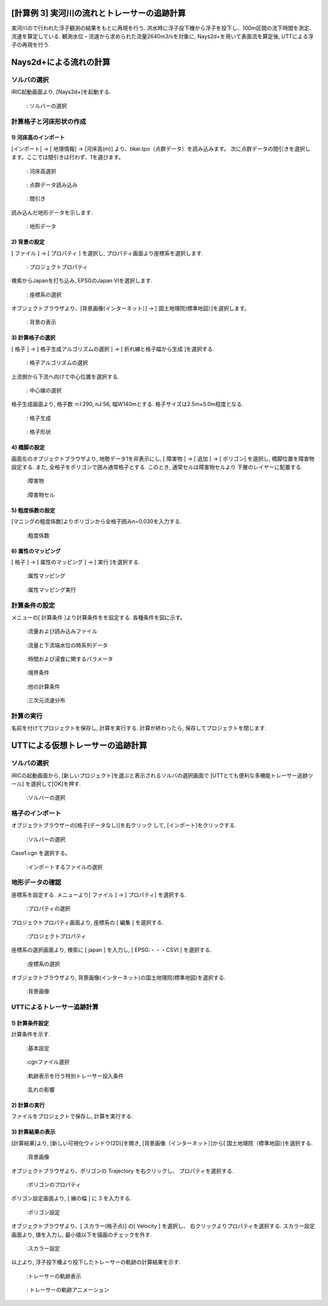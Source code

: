 
[計算例 3] 実河川の流れとトレーサーの追跡計算
==========================================================

実河川ので行われた浮子観測の結果をもとに再現を行う. 
洪水時に浮子投下機から浮子を投下し、100m区間の流下時間を測定、流速を算定している. 
観測水位・流速から求められた流量2640m3/sを対象に, Nays2d+を用いて表面流を算定後, 
UTTによる浮子の再現を行う. 



Nays2d+による流れの計算
=========================


ソルバの選択
---------------

iRIC起動画面より, [Nays2d+]を起動する. 

.. _03_001:

.. figure:: images/03/001.png
   :width: 80%

   : ソルバーの選択


計算格子と河床形状の作成
--------------------------

1)  河床高のインポート
^^^^^^^^^^^^^^^^^^^^^^^^^
[インポート] → [ 地理情報] → [河床高(m)] より、tikei.tpo（点群データ）を読み込みます。
次に点群データの間引きを選択します。ここでは間引きは行わず、1を選びます。

.. _03_002:

.. figure:: images/03/002.png
   :width: 80%

   : 河床高選択
 
.. _03_003:

.. figure:: images/03/003.png
   :width: 80%

   : 点群データ読み込み

.. _03_004:

.. figure:: images/03/004.png
   :width: 60%

   : 間引き

読み込んだ地形データを示します. 

.. _03_005:

.. figure:: images/03/005.png
   :width: 80%

   : 地形データ


2) 背景の設定
^^^^^^^^^^^^^^^^^^^^^^^^^
[ ファイル ] → [ プロパティ ] を選択し, プロパティ画面より座標系を選択します. 

.. _03_006:

.. figure:: images/03/006.png
   :width: 80%

   : プロジェクトプロパティ

   

検索からJapanを打ち込み, EPSGのJapan VIを選択します. 

.. _03_007:

.. figure:: images/03/007.png
   :width: 80%

   : 座標系の選択


オブジェクトブラウザより、[背景画像(インターネット）] → [ 国土地理院(標準地図）]を選択します。
                                 
.. _03_008:

.. figure:: images/03/008.png
   :width: 80%

   : 背景の表示


3) 計算格子の選択
^^^^^^^^^^^^^^^^^^^^^^^^^
[ 格子 ] → [ 格子生成アルゴリズムの選択 ] → [ 折れ線と格子幅から生成 ]を選択する. 


.. _03_009:

.. figure:: images/03/009.png
   :width: 80%

   : 格子アルゴリズムの選択


上流側から下流へ向けて中心位置を選択する. 

.. _03_010:

.. figure:: images/03/010.png
   :width: 80%

   : 中心線の選択


格子生成画面より, 格子数 ｎI:290, nJ:56, 幅W140mとする. 格子サイズは2.5m×5.0m程度となる. 

.. _03_011:

.. figure:: images/03/011.png
   :width: 80%

   : 格子生成

.. _03_012:

.. figure:: images/03/012.png
   :width: 80%

   : 格子形状



4) 橋脚の設定
^^^^^^^^^^^^^^^^^^^^^^^^^
画面左のオブジェクトブラウザより, 地勢データ1を非表示にし, 
[ 障害物 ] → [ 追加 ] → [ ポリゴン] を選択し, 橋脚位置を障害物設定する. 
また, 全格子をポリゴンで囲み通常格子とする. このとき, 通常セルは障害物セルより
下層のレイヤーに配置する. 

.. _03_013:

.. figure:: images/03/013.png
   :width: 80%

   :障害物

.. _03_014:

.. figure:: images/03/014.png
   :width: 80%

   :障害物セル


5) 粗度係数の設定
^^^^^^^^^^^^^^^^^^^^^^^^^
[マニングの粗度係数]よりポリゴンから全格子囲みn=0.030を入力する. 

.. _03_015:

.. figure:: images/03/015.png
   :width: 60%

   :粗度係数



6) 属性のマッピング
^^^^^^^^^^^^^^^^^^^^^^^^^
[ 格子 ] → [ 属性のマッピング ] → [ 実行 ]を選択する. 

.. _03_016:

.. figure:: images/03/016.png
   :width: 80%

   :属性マッピング

.. _03_017:

.. figure:: images/03/017.png
   :width: 60%

   :属性マッピング実行



計算条件の設定
---------------------
                                 
メニューの[ 計算条件 ]より計算条件をを設定する. 
各種条件を図に示す。

.. _03_018:

.. figure:: images/03/018.png
   :width: 70%

   :流量および読み込みファイル

.. _03_019:

.. figure:: images/03/019.png
   :width: 70%

   :流量と下流端水位の時系列データ                              

.. _03_020:

.. figure:: images/03/020.png
   :width: 70%

   :時間および浸食に関するパラメータ      

.. _03_021:
   
.. figure:: images/03/021.png
   :width: 70%

   :境界条件      

.. _03_022:
   
.. figure:: images/03/022.png
   :width: 70%

   :他の計算条件      

.. _03_023:
   
.. figure:: images/03/023.png
   :width: 70%

   :三次元流速分布      


計算の実行
---------------------

名前を付けてプロジェクトを保存し, 計算を実行する. 
計算が終わったら, 保存してプロジェクトを閉じます. 






UTTによる仮想トレーサーの追跡計算
=====================================

ソルバの選択
---------------------

iRICの起動画面から, [新しいプロジェクト]を選ぶと表示されるソルバの選択画面で
[UTTとても便利な多機能トレーサー追跡ツール] を選択して[OK]を押す. 

.. _03_024:
   
.. figure:: images/03/024.png
   :width: 70%

   :ソルバーの選択     



格子のインポート
---------------------

オブジェクトブラウザーの[格子(データなし)]を右クリック して, [インポート]をクリックする. 

.. _03_025:
   
.. figure:: images/03/025.png
   :width: 70%

   :ソルバーの選択     

Case1.cgn を選択する。
   
.. _03_026:

.. figure:: images/03/026.png
   :width: 70%

   :インポートするファイルの選択


地形データの確認
---------------------
座標系を設定する. 
メニューより[ ファイル ] → [ プロパティ] を選択する. 

.. _03_027:

.. figure:: images/03/027.png
   :width: 70%

   :プロパティの選択

プロジェクトプロパティ画面より, 座標系の [ 編集 ] を選択する. 

.. _03_028:

.. figure:: images/03/028.png
   :width: 70%

   :プロジェクトプロパティ

座標系の選択画面より, 検索に [ japan ] を入力し, [ EPSG:・・・CSVI ] を選択する.  

.. _03_029:

.. figure:: images/03/029.png
   :width: 70%

   :座標系の選択

オブジェクトブラウザより, 背景画像(インターネット)の国土地理院(標準地図)を選択する. 

.. _03_030:

.. figure:: images/03/030.png
   :width: 70%

   :背景画像

UTTによるトレーサー追跡計算
-----------------------------------
1) 計算条件設定
^^^^^^^^^^^^^^^^^^^^^^^^^
計算条件を示す. 

.. _03_031:

.. figure:: images/03/031.png
   :width: 70%

   :基本設定

.. _03_032:
   
.. figure:: images/03/032.png
   :width: 70%

   :cgnファイル選択

.. _03_033:
   
.. figure:: images/03/033.png
   :width: 70%

   :軌跡表示を行う特別トレーサー投入条件

.. _03_034:

.. figure:: images/03/034.png
   :width: 70%

   :乱れの影響



2) 計算の実行
^^^^^^^^^^^^^^^^^^^^^^^^^
ファイルをプロジェクトで保存し, 計算を実行する. 




3) 計算結果の表示
^^^^^^^^^^^^^^^^^^^^^^^^^
[計算結果]より, [新しい可視化ウィンドウ(2D)]を開き, 
[背景画像（インターネット）]から[ 国土地理院（標準地図）]を選択する. 

.. _03_035:

.. figure:: images/03/035.png
   :width: 70%

   :背景画像



オブジェクトブラウザより、ポリゴンの Trajectory を右クリックし、
プロパティを選択する. 

.. _03_036:

.. figure:: images/03/036.png
   :width: 70%

   :ポリゴンのプロパティ

ポリゴン設定画面より, [ 線の幅 ] に 3 を入力する. 

.. _03_037:

.. figure:: images/03/037.png
   :width: 70%

   :ポリゴン設定



オブジェクトブラウザより、[ スカラー(格子点)] の[ Velocity ] を選択し、
右クリックよりプロパティを選択する. 
スカラー設定画面より, 値を入力し, 最小値以下を描画のチェックを外す. 

.. _03_038:

.. figure:: images/03/038.png
   :width: 70%

   :スカラー設定

以上より, 浮子投下機より投下したトレーサーの軌跡の計算結果を示す. 

.. _03_039:

.. figure:: images/03/039.png
   :width: 70%

   :トレーサーの軌跡表示

.. figure:: images/03/tracers.gif
   :width: 100%

   : トレーサーの軌跡アニメーション
